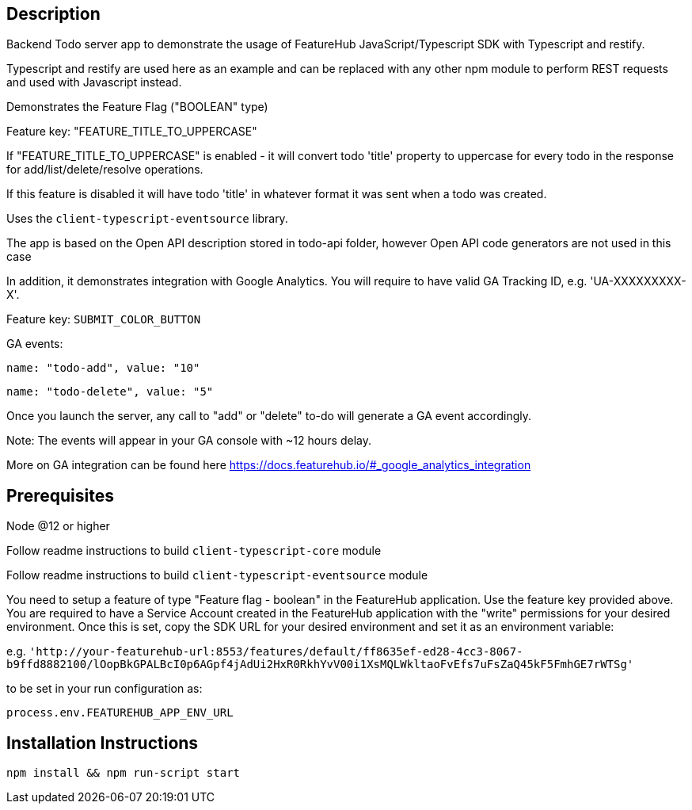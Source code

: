 == Description
Backend Todo server app to demonstrate the usage of FeatureHub JavaScript/Typescript SDK with Typescript and restify. 

Typescript and restify are used here as an example and can be replaced with any other npm module to perform REST requests and used with Javascript instead.

Demonstrates the Feature Flag ("BOOLEAN" type)

Feature key: "FEATURE_TITLE_TO_UPPERCASE"

If "FEATURE_TITLE_TO_UPPERCASE" is enabled - it will convert todo 'title' property to uppercase for every todo in the response for add/list/delete/resolve operations.

If this feature is disabled it will have todo 'title' in whatever format it was sent when a todo was created.

Uses the `client-typescript-eventsource` library.

The app is based on the Open API description stored in todo-api folder, however Open API code generators are not used in this case

In addition, it demonstrates integration with Google Analytics. You will require to have valid GA Tracking ID, e.g. 'UA-XXXXXXXXX-X'.

Feature key: `SUBMIT_COLOR_BUTTON`

GA events:

`name: "todo-add", value: "10"`

`name: "todo-delete", value: "5"`

Once you launch the server, any call to  "add" or "delete" to-do will generate a GA event accordingly.

Note: The events will appear in your GA console with ~12 hours delay.

More on GA integration can be found here https://docs.featurehub.io/#_google_analytics_integration

== Prerequisites 
Node @12 or higher

Follow readme instructions to build  `client-typescript-core` module

Follow readme instructions to build  `client-typescript-eventsource` module

You need to setup a feature of type "Feature flag - boolean" in the FeatureHub application. Use the feature key provided above. 
You are required to have a Service Account created in the FeatureHub application with the "write" permissions for your desired environment. 
Once this is set, copy the SDK URL for your desired environment and set it as an environment variable:

e.g. `'http://your-featurehub-url:8553/features/default/ff8635ef-ed28-4cc3-8067-b9ffd8882100/lOopBkGPALBcI0p6AGpf4jAdUi2HxR0RkhYvV00i1XsMQLWkltaoFvEfs7uFsZaQ45kF5FmhGE7rWTSg'`

to be set in your run configuration as:

`process.env.FEATUREHUB_APP_ENV_URL`

== Installation Instructions

----
npm install && npm run-script start
----



